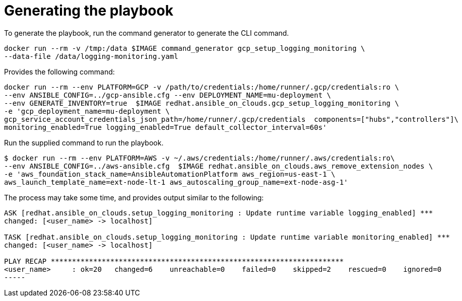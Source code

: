 [id="proc-gcp-generate-playbook"]

= Generating the playbook

To generate the playbook, run the command generator to generate the CLI command.

[source,bash]
----
docker run --rm -v /tmp:/data $IMAGE command_generator gcp_setup_logging_monitoring \
--data-file /data/logging-monitoring.yaml
----

Provides the following command:

[source,bash]
----
docker run --rm --env PLATFORM=GCP -v /path/to/credentials:/home/runner/.gcp/credentials:ro \
--env ANSIBLE_CONFIG=../gcp-ansible.cfg --env DEPLOYMENT_NAME=mu-deployment \
--env GENERATE_INVENTORY=true  $IMAGE redhat.ansible_on_clouds.gcp_setup_logging_monitoring \
-e 'gcp_deployment_name=mu-deployment \
gcp_service_account_credentials_json_path=/home/runner/.gcp/credentials  components=["hubs","controllers"]\
monitoring_enabled=True logging_enabled=True default_collector_interval=60s'
----

Run the supplied command to run the playbook.

[source,bash]
----
$ docker run --rm --env PLATFORM=AWS -v ~/.aws/credentials:/home/runner/.aws/credentials:ro\
--env ANSIBLE_CONFIG=../aws-ansible.cfg  $IMAGE redhat.ansible_on_clouds.aws_remove_extension_nodes \
-e 'aws_foundation_stack_name=AnsibleAutomationPlatform aws_region=us-east-1 \
aws_launch_template_name=ext-node-lt-1 aws_autoscaling_group_name=ext-node-asg-1'
----

The process may take some time, and provides output similar to the following:

[source,bash]
----
ASK [redhat.ansible_on_clouds.setup_logging_monitoring : Update runtime variable logging_enabled] ***
changed: [<user_name> -> localhost]

TASK [redhat.ansible_on_clouds.setup_logging_monitoring : Update runtime variable monitoring_enabled] ***
changed: [<user_name> -> localhost]

PLAY RECAP *********************************************************************
<user_name>     : ok=20   changed=6    unreachable=0    failed=0    skipped=2    rescued=0    ignored=0  
-----

